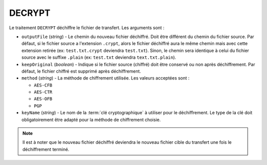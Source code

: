 DECRYPT
=======

Le traitement ``DECRYPT`` déchiffre le fichier de transfert. Les arguments sont :

* ``outputFile`` (*string*) - Le chemin du nouveau fichier déchiffré. Doit être
  différent du chemin du fichier source. Par défaut, si le fichier source a
  l'extension ``.crypt``, alors le fichier déchiffré aura le même chemin mais
  avec cette extension retirée (ex: ``test.txt.crypt`` deviendra ``test.txt``).
  Sinon, le chemin sera identique à celui du fichier source avec le suffixe
  ``.plain`` (ex: ``test.txt`` deviendra ``text.txt.plain``).
* ``keepOriginal`` (*boolean*) - Indique si le fichier source (chiffré) doit
  être conservé ou non après déchiffrement. Par défaut, le fichier chiffré est
  supprimé après déchiffrement.
* ``method`` (*string*) - La méthode de chiffrement utilisée. Les valeurs
  acceptées sont :

  - ``AES-CFB``
  - ``AES-CTR``
  - ``AES-OFB``
  - ``PGP``
* ``keyName`` (*string*) - Le nom de la :term:`clé cryptographique` à utiliser
  pour le déchiffrement. Le type de la clé doit obligatoirement être adapté pour
  la méthode de chiffrement choisie.

.. note::
   Il est à noter que le nouveau fichier déchiffré deviendra le nouveau fichier
   cible du transfert une fois le déchiffrement terminé.